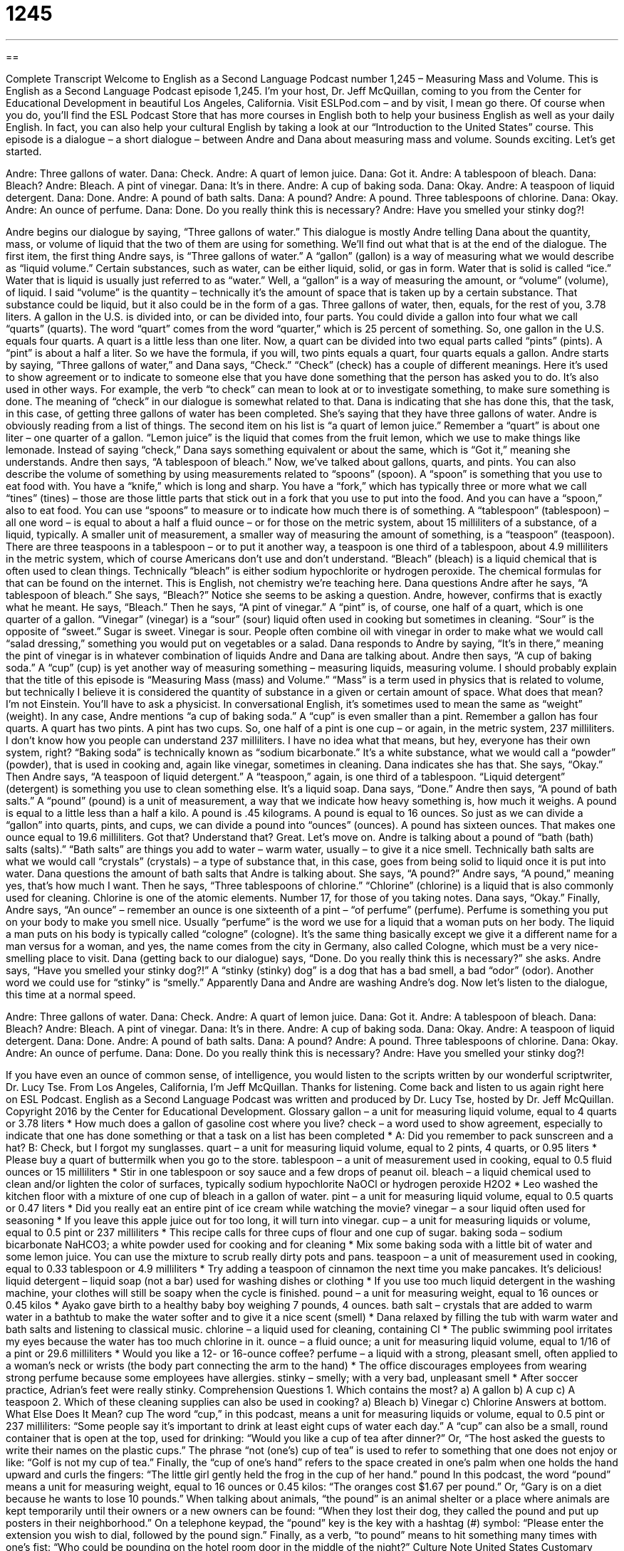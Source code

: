 = 1245
:toc: left
:toclevels: 3
:sectnums:
:stylesheet: ../../../myAdocCss.css

'''

== 

Complete Transcript
Welcome to English as a Second Language Podcast number 1,245 – Measuring Mass and Volume.
This is English as a Second Language Podcast episode 1,245. I’m your host, Dr. Jeff McQuillan, coming to you from the Center for Educational Development in beautiful Los Angeles, California.
Visit ESLPod.com – and by visit, I mean go there. Of course when you do, you’ll find the ESL Podcast Store that has more courses in English both to help your business English as well as your daily English. In fact, you can also help your cultural English by taking a look at our “Introduction to the United States” course.
This episode is a dialogue – a short dialogue – between Andre and Dana about measuring mass and volume. Sounds exciting. Let’s get started.
[start of dialogue]
Andre: Three gallons of water.
Dana: Check.
Andre: A quart of lemon juice.
Dana: Got it.
Andre: A tablespoon of bleach.
Dana: Bleach?
Andre: Bleach. A pint of vinegar.
Dana: It’s in there.
Andre: A cup of baking soda.
Dana: Okay.
Andre: A teaspoon of liquid detergent.
Dana: Done.
Andre: A pound of bath salts.
Dana: A pound?
Andre: A pound. Three tablespoons of chlorine.
Dana: Okay.
Andre: An ounce of perfume.
Dana: Done. Do you really think this is necessary?
Andre: Have you smelled your stinky dog?!
[end of dialogue]
Andre begins our dialogue by saying, “Three gallons of water.” This dialogue is mostly Andre telling Dana about the quantity, mass, or volume of liquid that the two of them are using for something. We’ll find out what that is at the end of the dialogue. The first item, the first thing Andre says, is “Three gallons of water.” A “gallon” (gallon) is a way of measuring what we would describe as “liquid volume.”
Certain substances, such as water, can be either liquid, solid, or gas in form. Water that is solid is called “ice.” Water that is liquid is usually just referred to as “water.” Well, a “gallon” is a way of measuring the amount, or “volume” (volume), of liquid. I said “volume” is the quantity – technically it’s the amount of space that is taken up by a certain substance. That substance could be liquid, but it also could be in the form of a gas. Three gallons of water, then, equals, for the rest of you, 3.78 liters.
A gallon in the U.S. is divided into, or can be divided into, four parts. You could divide a gallon into four what we call “quarts” (quarts). The word “quart” comes from the word “quarter,” which is 25 percent of something. So, one gallon in the U.S. equals four quarts. A quart is a little less than one liter. Now, a quart can be divided into two equal parts called “pints” (pints). A “pint” is about a half a liter. So we have the formula, if you will, two pints equals a quart, four quarts equals a gallon.
Andre starts by saying, “Three gallons of water,” and Dana says, “Check.” “Check” (check) has a couple of different meanings. Here it’s used to show agreement or to indicate to someone else that you have done something that the person has asked you to do. It’s also used in other ways. For example, the verb “to check” can mean to look at or to investigate something, to make sure something is done. The meaning of “check” in our dialogue is somewhat related to that.
Dana is indicating that she has done this, that the task, in this case, of getting three gallons of water has been completed. She’s saying that they have three gallons of water. Andre is obviously reading from a list of things. The second item on his list is “a quart of lemon juice.” Remember a “quart” is about one liter – one quarter of a gallon. “Lemon juice” is the liquid that comes from the fruit lemon, which we use to make things like lemonade. Instead of saying “check,” Dana says something equivalent or about the same, which is “Got it,” meaning she understands.
Andre then says, “A tablespoon of bleach.” Now, we’ve talked about gallons, quarts, and pints. You can also describe the volume of something by using measurements related to “spoons” (spoon). A “spoon” is something that you use to eat food with. You have a “knife,” which is long and sharp. You have a “fork,” which has typically three or more what we call “tines” (tines) – those are those little parts that stick out in a fork that you use to put into the food. And you can have a “spoon,” also to eat food.
You can use “spoons” to measure or to indicate how much there is of something. A “tablespoon” (tablespoon) – all one word – is equal to about a half a fluid ounce – or for those on the metric system, about 15 milliliters of a substance, of a liquid, typically. A smaller unit of measurement, a smaller way of measuring the amount of something, is a “teaspoon” (teaspoon). There are three teaspoons in a tablespoon – or to put it another way, a teaspoon is one third of a tablespoon, about 4.9 milliliters in the metric system, which of course Americans don’t use and don’t understand.
“Bleach” (bleach) is a liquid chemical that is often used to clean things. Technically “bleach” is either sodium hypochlorite or hydrogen peroxide. The chemical formulas for that can be found on the internet. This is English, not chemistry we’re teaching here. Dana questions Andre after he says, “A tablespoon of bleach.” She says, “Bleach?” Notice she seems to be asking a question. Andre, however, confirms that is exactly what he meant. He says, “Bleach.”
Then he says, “A pint of vinegar.” A “pint” is, of course, one half of a quart, which is one quarter of a gallon. “Vinegar” (vinegar) is a “sour” (sour) liquid often used in cooking but sometimes in cleaning. “Sour” is the opposite of “sweet.” Sugar is sweet. Vinegar is sour. People often combine oil with vinegar in order to make what we would call “salad dressing,” something you would put on vegetables or a salad. Dana responds to Andre by saying, “It’s in there,” meaning the pint of vinegar is in whatever combination of liquids Andre and Dana are talking about.
Andre then says, “A cup of baking soda.” A “cup” (cup) is yet another way of measuring something – measuring liquids, measuring volume. I should probably explain that the title of this episode is “Measuring Mass (mass) and Volume.” “Mass” is a term used in physics that is related to volume, but technically I believe it is considered the quantity of substance in a given or certain amount of space. What does that mean? I’m not Einstein. You’ll have to ask a physicist. In conversational English, it’s sometimes used to mean the same as “weight” (weight).
In any case, Andre mentions “a cup of baking soda.” A “cup” is even smaller than a pint. Remember a gallon has four quarts. A quart has two pints. A pint has two cups. So, one half of a pint is one cup – or again, in the metric system, 237 milliliters. I don’t know how you people can understand 237 milliliters. I have no idea what that means, but hey, everyone has their own system, right? “Baking soda” is technically known as “sodium bicarbonate.” It’s a white substance, what we would call a “powder” (powder), that is used in cooking and, again like vinegar, sometimes in cleaning.
Dana indicates she has that. She says, “Okay.” Then Andre says, “A teaspoon of liquid detergent.” A “teaspoon,” again, is one third of a tablespoon. “Liquid detergent” (detergent) is something you use to clean something else. It’s a liquid soap. Dana says, “Done.” Andre then says, “A pound of bath salts.” A “pound” (pound) is a unit of measurement, a way that we indicate how heavy something is, how much it weighs. A pound is equal to a little less than a half a kilo. A pound is .45 kilograms. A pound is equal to 16 ounces.
So just as we can divide a “gallon” into quarts, pints, and cups, we can divide a pound into “ounces” (ounces). A pound has sixteen ounces. That makes one ounce equal to 19.6 milliliters. Got that? Understand that? Great. Let’s move on. Andre is talking about a pound of “bath (bath) salts (salts).” “Bath salts” are things you add to water – warm water, usually – to give it a nice smell. Technically bath salts are what we would call “crystals” (crystals) – a type of substance that, in this case, goes from being solid to liquid once it is put into water.
Dana questions the amount of bath salts that Andre is talking about. She says, “A pound?” Andre says, “A pound,” meaning yes, that’s how much I want. Then he says, “Three tablespoons of chlorine.” “Chlorine” (chlorine) is a liquid that is also commonly used for cleaning. Chlorine is one of the atomic elements. Number 17, for those of you taking notes. Dana says, “Okay.”
Finally, Andre says, “An ounce” – remember an ounce is one sixteenth of a pint – “of perfume” (perfume). Perfume is something you put on your body to make you smell nice. Usually “perfume” is the word we use for a liquid that a woman puts on her body. The liquid a man puts on his body is typically called “cologne” (cologne). It’s the same thing basically except we give it a different name for a man versus for a woman, and yes, the name comes from the city in Germany, also called Cologne, which must be a very nice-smelling place to visit.
Dana (getting back to our dialogue) says, “Done. Do you really think this is necessary?” she asks. Andre says, “Have you smelled your stinky dog?!” A “stinky (stinky) dog” is a dog that has a bad smell, a bad “odor” (odor). Another word we could use for “stinky”
is “smelly.” Apparently Dana and Andre are washing Andre’s dog.
Now let’s listen to the dialogue, this time at a normal speed.
[start of dialogue]
Andre: Three gallons of water.
Dana: Check.
Andre: A quart of lemon juice.
Dana: Got it.
Andre: A tablespoon of bleach.
Dana: Bleach?
Andre: Bleach. A pint of vinegar.
Dana: It’s in there.
Andre: A cup of baking soda.
Dana: Okay.
Andre: A teaspoon of liquid detergent.
Dana: Done.
Andre: A pound of bath salts.
Dana: A pound?
Andre: A pound. Three tablespoons of chlorine.
Dana: Okay.
Andre: An ounce of perfume.
Dana: Done. Do you really think this is necessary?
Andre: Have you smelled your stinky dog?!
[end of dialogue]
If you have even an ounce of common sense, of intelligence, you would listen to the scripts written by our wonderful scriptwriter, Dr. Lucy Tse.
From Los Angeles, California, I’m Jeff McQuillan. Thanks for listening. Come back and listen to us again right here on ESL Podcast.
English as a Second Language Podcast was written and produced by Dr. Lucy Tse, hosted by Dr. Jeff McQuillan. Copyright 2016 by the Center for Educational Development.
Glossary
gallon – a unit for measuring liquid volume, equal to 4 quarts or 3.78 liters
* How much does a gallon of gasoline cost where you live?
check – a word used to show agreement, especially to indicate that one has done something or that a task on a list has been completed
* A: Did you remember to pack sunscreen and a hat?
B: Check, but I forgot my sunglasses.
quart – a unit for measuring liquid volume, equal to 2 pints, 4 quarts, or 0.95 liters
* Please buy a quart of buttermilk when you go to the store.
tablespoon – a unit of measurement used in cooking, equal to 0.5 fluid ounces or 15 milliliters
* Stir in one tablespoon or soy sauce and a few drops of peanut oil.
bleach – a liquid chemical used to clean and/or lighten the color of surfaces, typically sodium hypochlorite NaOCl or hydrogen peroxide H2O2
* Leo washed the kitchen floor with a mixture of one cup of bleach in a gallon of water.
pint – a unit for measuring liquid volume, equal to 0.5 quarts or 0.47 liters
* Did you really eat an entire pint of ice cream while watching the movie?
vinegar – a sour liquid often used for seasoning
* If you leave this apple juice out for too long, it will turn into vinegar.
cup – a unit for measuring liquids or volume, equal to 0.5 pint or 237 milliliters
* This recipe calls for three cups of flour and one cup of sugar.
baking soda – sodium bicarbonate NaHCO3; a white powder used for cooking and for cleaning
* Mix some baking soda with a little bit of water and some lemon juice. You can use the mixture to scrub really dirty pots and pans.
teaspoon – a unit of measurement used in cooking, equal to 0.33 tablespoon or 4.9 milliliters
* Try adding a teaspoon of cinnamon the next time you make pancakes. It’s delicious!
liquid detergent – liquid soap (not a bar) used for washing dishes or clothing
* If you use too much liquid detergent in the washing machine, your clothes will still be soapy when the cycle is finished.
pound – a unit for measuring weight, equal to 16 ounces or 0.45 kilos
* Ayako gave birth to a healthy baby boy weighing 7 pounds, 4 ounces.
bath salt – crystals that are added to warm water in a bathtub to make the water softer and to give it a nice scent (smell)
* Dana relaxed by filling the tub with warm water and bath salts and listening to classical music.
chlorine – a liquid used for cleaning, containing Cl
* The public swimming pool irritates my eyes because the water has too much chlorine in it.
ounce – a fluid ounce; a unit for measuring liquid volume, equal to 1/16 of a pint or 29.6 milliliters
* Would you like a 12- or 16-ounce coffee?
perfume – a liquid with a strong, pleasant smell, often applied to a woman’s neck or wrists (the body part connecting the arm to the hand)
* The office discourages employees from wearing strong perfume because some employees have allergies.
stinky – smelly; with a very bad, unpleasant smell
* After soccer practice, Adrian’s feet were really stinky.
Comprehension Questions
1. Which contains the most?
a) A gallon
b) A cup
c) A teaspoon
2. Which of these cleaning supplies can also be used in cooking?
a) Bleach
b) Vinegar
c) Chlorine
Answers at bottom.
What Else Does It Mean?
cup
The word “cup,” in this podcast, means a unit for measuring liquids or volume, equal to 0.5 pint or 237 milliliters: “Some people say it’s important to drink at least eight cups of water each day.” A “cup” can also be a small, round container that is open at the top, used for drinking: “Would you like a cup of tea after dinner?” Or, “The host asked the guests to write their names on the plastic cups.” The phrase “not (one’s) cup of tea” is used to refer to something that one does not enjoy or like: “Golf is not my cup of tea.” Finally, the “cup of one’s hand” refers to the space created in one’s palm when one holds the hand upward and curls the fingers: “The little girl gently held the frog in the cup of her hand.”
pound
In this podcast, the word “pound” means a unit for measuring weight, equal to 16 ounces or 0.45 kilos: “The oranges cost $1.67 per pound.” Or, “Gary is on a diet because he wants to lose 10 pounds.” When talking about animals, “the pound” is an animal shelter or a place where animals are kept temporarily until their owners or a new owners can be found: “When they lost their dog, they called the pound and put up posters in their neighborhood.” On a telephone keypad, the “pound” key is the key with a hashtag (#) symbol: “Please enter the extension you wish to dial, followed by the pound sign.” Finally, as a verb, “to pound” means to hit something many times with one’s fist: “Who could be pounding on the hotel room door in the middle of the night?”
Culture Note
United States Customary Units
In the United States, people use a system of measurements known as “customary units” or the “traditional systems of weights and measures.” Most other countries “prefer” (like more) the “metric system” (the system of measurements based on liters, meters, and grams).
American scientists, doctors, and other technical professionals usually use the metric system, but “laypersons” (ordinary Americans, not technical specialists) are more familiar with customary units. Signs and labels usually use customary units. For example, most products in a grocery store are labeled in pounds and gallons rather that grams and liters.
The U.S. customary units were based on the British system of measurements, so the measurements have a “rich” (with a lot of value and meaning) history, but they are not very “practical” (easy to understand and use). Customary units require a lot of memorization and “converting between units” (expressing a single value in different units, such as gallons versus cups), involving more complex calculations than in the metric system.
In 1988, the United States passed the “Omnibus Trade and Competitiveness Act” which recognized the metric system as the preferred system for “commerce and trade” (the buying and selling of goods in business). The Act requires the federal government to help “industry” (businesses) adopt the metric system, but only if industry wants to do so “voluntarily” (without being forced to do something). U.S. schools try to teach students both systems of measurement.
Comprehension Answers
1 - a
2 - b